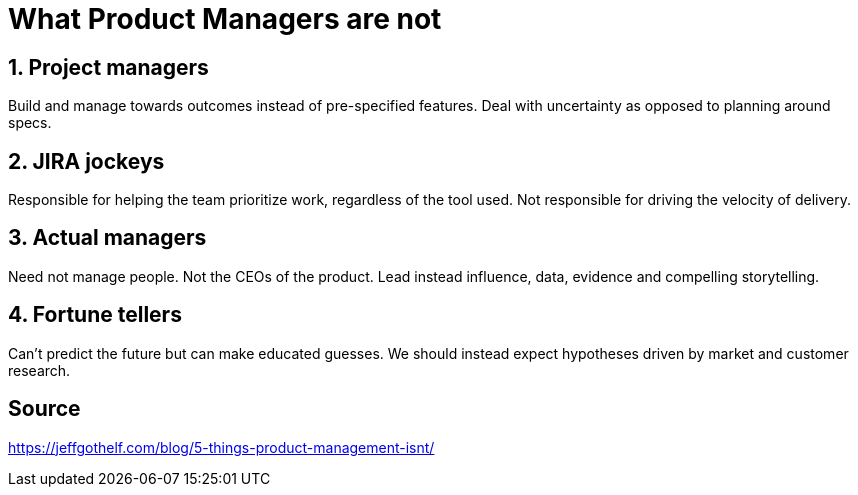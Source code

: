 = What Product Managers are *not*

== 1. Project managers

Build and manage towards outcomes instead of pre-specified features.
Deal with uncertainty as opposed to planning around specs.

== 2. JIRA jockeys

Responsible for helping the team prioritize work, regardless of the tool used.
Not responsible for driving the velocity of delivery.

== 3. Actual managers

Need not manage people.
Not the CEOs of the product. 
Lead instead influence, data, evidence and compelling storytelling.

== 4. Fortune tellers

Can't predict the future but can make educated guesses.
We should instead expect hypotheses driven by market and customer research. 


== Source
https://jeffgothelf.com/blog/5-things-product-management-isnt/
